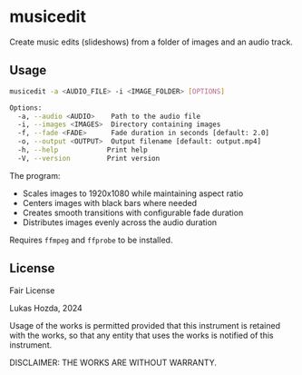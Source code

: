 * musicedit
Create music edits (slideshows) from a folder of images and an audio track.

** Usage
#+begin_src sh
musicedit -a <AUDIO_FILE> -i <IMAGE_FOLDER> [OPTIONS]

Options:
  -a, --audio <AUDIO>    Path to the audio file
  -i, --images <IMAGES>  Directory containing images
  -f, --fade <FADE>      Fade duration in seconds [default: 2.0]
  -o, --output <OUTPUT>  Output filename [default: output.mp4]
  -h, --help            Print help
  -V, --version         Print version
#+end_src

The program:
- Scales images to 1920x1080 while maintaining aspect ratio
- Centers images with black bars where needed
- Creates smooth transitions with configurable fade duration
- Distributes images evenly across the audio duration

Requires ~ffmpeg~ and ~ffprobe~ to be installed.

** License
Fair License

Lukas Hozda, 2024

Usage of the works is permitted provided that this instrument is retained with the works, so that any entity that uses the works is notified of this instrument.

DISCLAIMER: THE WORKS ARE WITHOUT WARRANTY.
